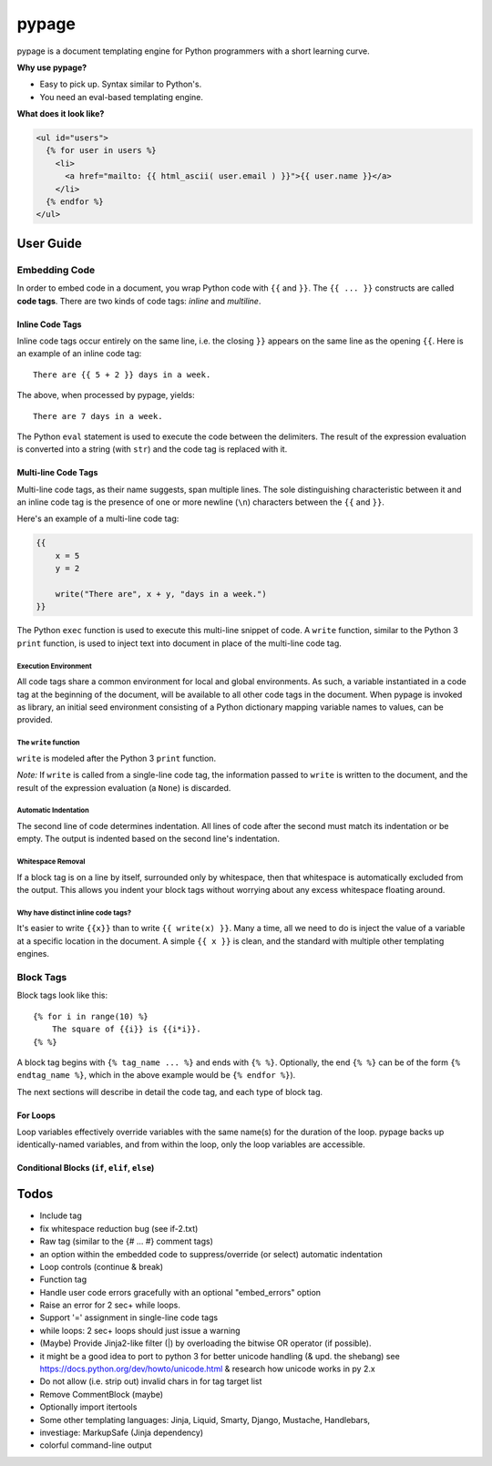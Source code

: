 ======
pypage
======
pypage is a document templating engine for Python programmers with a short learning curve.

**Why use pypage?**

- Easy to pick up. Syntax similar to Python's.
- You need an eval-based templating engine.

**What does it look like?**

.. code-block:: html

    <ul id="users">
      {% for user in users %}
        <li>
          <a href="mailto: {{ html_ascii( user.email ) }}">{{ user.name }}</a>
        </li>
      {% endfor %}
    </ul>

User Guide
----------

Embedding Code
~~~~~~~~~~~~~~
In order to embed code in a document, you wrap Python code with ``{{`` and ``}}``. The ``{{ ... }}`` constructs are called **code tags**. There are two kinds of code tags: *inline* and *multiline*.

Inline Code Tags
++++++++++++++++
Inline code tags occur entirely on the same line, i.e. the closing ``}}`` appears on the same line as the opening ``{{``. Here is an example of an inline code tag::

    There are {{ 5 + 2 }} days in a week.

The above, when processed by pypage, yields::

    There are 7 days in a week.

The Python ``eval`` statement is used to execute the code between the delimiters. The result of the expression evaluation is converted into a string (with ``str``) and the code tag is replaced with it.

Multi-line Code Tags
++++++++++++++++++++
Multi-line code tags, as their name suggests, span multiple lines. The sole distinguishing characteristic between it and an inline code tag is the presence of one or more newline (``\n``) characters between the ``{{`` and ``}}``. 

Here's an example of a multi-line code tag:

.. code-block:: python

    {{
        x = 5
        y = 2

        write("There are", x + y, "days in a week.")
    }}

The Python ``exec`` function is used to execute this multi-line snippet of code. A ``write`` function, similar to the Python 3 ``print`` function, is used to inject text into document in place of the multi-line code tag.

Execution Environment
^^^^^^^^^^^^^^^^^^^^^
All code tags share a common environment for local and global environments. As such, a variable instantiated in a code tag at the beginning of the document, will be available to all other code tags in the document. When pypage is invoked as library, an initial seed environment consisting of a Python dictionary mapping variable names to values, can be provided.

The ``write`` function
^^^^^^^^^^^^^^^^^^^^^
``write`` is modeled after the Python 3 ``print`` function.

*Note:* If ``write`` is called from a single-line code tag, the information passed to ``write`` is written to the document, and the result of the expression evaluation (a ``None``) is discarded.

Automatic Indentation
^^^^^^^^^^^^^^^^^^^^^
The second line of code determines indentation. All lines of code after the second must match its indentation or be empty. The output is indented based on the second line's indentation.

Whitespace Removal
^^^^^^^^^^^^^^^^^^
If a block tag is on a line by itself, surrounded only by whitespace, then that whitespace is automatically excluded from the output. This allows you indent your block tags without worrying about any excess whitespace floating around.

Why have distinct inline code tags?
^^^^^^^^^^^^^^^^^^^^^^^^^^^^^^^^^^^
It's easier to write ``{{x}}`` than to write ``{{ write(x) }}``. Many a time, all we need to do is inject the value of a 
variable at a specific location in the document. A simple ``{{ x }}`` is clean, and the standard with multiple other templating engines.

Block Tags
~~~~~~~~~~

Block tags look like this::

  {% for i in range(10) %}
      The square of {{i}} is {{i*i}}.
  {% %}

A block tag begins with ``{% tag_name ... %}`` and ends with ``{% %}``. Optionally, the end ``{% %}`` can be of the form ``{% endtag_name %}``, which in the above example would be ``{% endfor %}``).

The next sections will describe in detail the code tag, and each type of block tag.

For Loops
++++++++++
Loop variables effectively override variables with the same name(s) for the duration of the loop. pypage backs up identically-named variables, and from within the loop, only the loop variables are accessible.


Conditional Blocks (``if``, ``elif``, ``else``)
+++++++++++++++++++++++++++++++++++++++++++++++


Todos
-----

- Include tag

- fix whitespace reduction bug (see if-2.txt)

- Raw tag (similar to the {# ... #} comment tags)

- an option within the embedded code to suppress/override (or select) automatic indentation

- Loop controls (continue & break)

- Function tag

- Handle user code errors gracefully with an optional "embed_errors" option

- Raise an error for 2 sec+ while loops.

- Support '=' assignment in single-line code tags

- while loops: 2 sec+ loops should just issue a warning

- (Maybe) Provide Jinja2-like filter (|) by overloading the bitwise OR operator (if possible).

- it might be a good idea to port to python 3 for better unicode handling  (& upd. the shebang)
  see https://docs.python.org/dev/howto/unicode.html  & research how unicode works in py 2.x

- Do not allow (i.e. strip out) invalid chars in for tag target list

- Remove CommentBlock (maybe)

- Optionally import itertools

- Some other templating languages: Jinja, Liquid, Smarty, Django, Mustache, Handlebars, 

- investiage: MarkupSafe (Jinja dependency)

- colorful command-line output

.. _reStructuredText: http://docutils.sourceforge.net/docs/user/rst/quickref.html
.. _Jinja: http://jinja.pocoo.org/docs/
.. _Liquid: https://github.com/Shopify/liquid/wiki/Liquid-for-Designers
